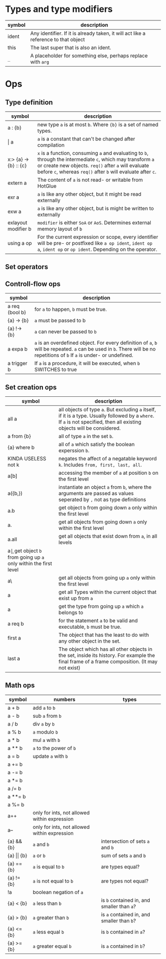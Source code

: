 * Types and type modifiers
| *symbol* | *description*                                                                       |
|----------+-------------------------------------------------------------------------------------|
| ident    | Any identifier. If it is already taken, it will act like a reference to that object |
| this     | The last super that is also an ident.                                               |
| ~_~      | A placeholder for something else, perhaps replace with ~arg~                        |

* Ops
** Type definition
| *symbol*              | *description*                                                                                                                                                                                  |
|-----------------------+------------------------------------------------------------------------------------------------------------------------------------------------------------------------------------------------|
| a : {b}               | new type ~a~ is at most ~b~. Where ~{b}~ is a set of named types.                                                                                                                              |
| $\vert{}$ a           | ~a~ is a constant that can't be changed after compilation                                                                                                                                      |
| x:> {a} -> {b} :: {c} | ~x~ is a function, consuming ~a~ and evaluating to ~b~, through the intermediate ~c~, which may transform ~a~ or create new objects. ~req()~ after ~a~ will evaluate before ~c~, whereas ~req()~ after ~b~ will evaluate after ~c~. |
| extern a              | The content of ~a~ is not read- or writable from HotGlue                                                                                                                                       |
| exr a                 | ~a~ is like any other object, but it might be read externally                                                                                                                                  |
| exw a                 | ~a~ is like any other object, but is might be written to externally                                                                                                                            |
| exlayout modifier b   | ~modifier~ is either ~SoA~ or ~AoS~. Determines external memory layout of ~b~                                                                                                                  |
| using a op            | For the current expression or scope, every identifier will be pre- or postfixed like ~a op ident~, ~ident op a~, ~ident op~ or ~op ident~. Depending on the operator.                          |

** Set operators

** Controll-flow ops
| *symbol*       | *description*                                                                                                                                                               |
|----------------+-----------------------------------------------------------------------------------------------------------------------------------------------------------------------------|
| a req (bool b) | for ~a~ to happen, ~b~ must be true.                                                                                                                                        |
| {a} -> {b}     | ~a~ must be passed to b                                                                                                                                                     |
| {a} !-> {b}    | ~a~ can never be passed to ~b~                                                                                                                                              |
| a expa b       | ~a~ is an overdefined object. For every definition of ~a~, ~b~ will be repeated. ~a~ can be used in ~b~. There will be no repetitions of ~b~ If ~a~ is under- or undefined. |
| a trigger b    | If ~a~ is a procedure, it will be executed, when ~b~ SWITCHES to true                                                                                                       |

** Set creation ops
| *symbol*            | *description*                                                                                  |
|---------------------+------------------------------------------------------------------------------------------------|
| all a               | all objects of type ~a~. But excluding ~a~ itself, if it is a type. Usually followed by a ~where~. If ~a~ is not specified, then all existing objects will be considered. |
| a from {b}          | all of type ~a~ in the set ~b~.                                                                |
| {a} where b         | all of ~a~ which satisfy the boolean experssion ~b~.                                           |
| KINDA USELESS not k | negates the affect of a negatable keyword ~k~. Includes ~from, first, last, all~.              |
| a[b]                | accessing the member of ~a~ at position ~b~ on the first level                                 |
| a({b,})             | instantiate an object ~a~ from ~b~, where the arguments are passed as values seperated by ~,~ not as type definitions |
| a.b                 | get object ~b~ from going down ~a~ only within the first level                                 |
| a.                  | get all objects from going down ~a~ only within the first level                                |
| a.all               | get all objects that exist down from ~a~, in all levels                                        |
| a\b                 | get object ~b~ from going up ~a~ only within the first level                                   |
| a\                  | get all objects from going up ~a~ only within the first level                              |
| a\all               | get all Types within the current object that exist up from ~a~                                 |
| a\first             | get the type from going up ~a~ which ~a~ belongs to                                            |
| a req b             | for the statement ~a~ to be valid and executable, ~b~ must be true.                            |
| first a             | The object that has the least to do with any other object in the set.                          |
| last a              | The object which has all other objects in the set, inside its history. For example the final frame of a frame composition. (It may not exist) |

** Math ops
| *symbol*               | *numbers*                                    | *types*                                    |
|------------------------+----------------------------------------------+--------------------------------------------|
| a + b                  | add ~a~ to ~b~                               |                                            |
| a - b                  | sub ~a~ from ~b~                             |                                            |
| a / b                  | div ~a~ by ~b~                               |                                            |
| a % b                  | ~a~ modulo ~b~                               |                                            |
| a * b                  | mul ~a~ with ~b~                             |                                            |
| a ** b                 | ~a~ to the power of ~b~                      |                                            |
| a = b                  | update ~a~ with ~b~                          |                                            |
| a += b                 |                                              |                                            |
| a -= b                 |                                              |                                            |
| a *= b                 |                                              |                                            |
| a /= b                 |                                              |                                            |
| a **= b                |                                              |                                            |
| a %= b                 |                                              |                                            |
| a++                    | only for ints, not allowed within expression |                                            |
| a--                    | only for ints, not allowed within expression |                                            |
| {a} && {b}             | ~a~ and ~b~                                  | intersection of sets ~a~ and ~b~           |
| {a} $\vert{}\vert$ {b} | ~a~ or ~b~                                   | sum of sets ~a~ and ~b~                    |
| {a} == {b}             | ~a~ is equal to ~b~                          | are types equal?                           |
| {a} != {b}             | ~a~ is not equal to ~b~                      | are types not equal?                       |
| !a                     | boolean negation of ~a~                      |                                            |
| {a} < {b}              | ~a~ less than ~b~                            | is ~b~ contained in, and smaller than ~a~? |
| {a} > {b}              | ~a~ greater than ~b~                         | is ~a~ contained in, and smaller than ~b~? |
| {a} <= {b}             | ~a~ less equal ~b~                           | is ~b~ contained in ~a~?                   |
| {a} >= {b}             | ~a~ greater equal ~b~                        | is ~a~ contained in ~b~?                   |
